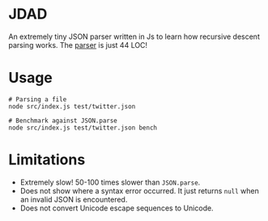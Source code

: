 * JDAD
An extremely tiny JSON parser written in Js to learn how recursive
descent parsing works. The [[https://github.com/bshankar/jdad/blob/master/src/parse.js][parser]] is just 44 LOC!

* Usage
  #+BEGIN_SRC shell
  # Parsing a file
  node src/index.js test/twitter.json

  # Benchmark against JSON.parse
  node src/index.js test/twitter.json bench
  #+END_SRC

* Limitations
  - Extremely slow! 50-100 times slower than =JSON.parse=.
  - Does not show where a syntax error occurred. It just returns =null=
    when an invalid JSON is encountered.
  - Does not convert Unicode escape sequences to Unicode.
